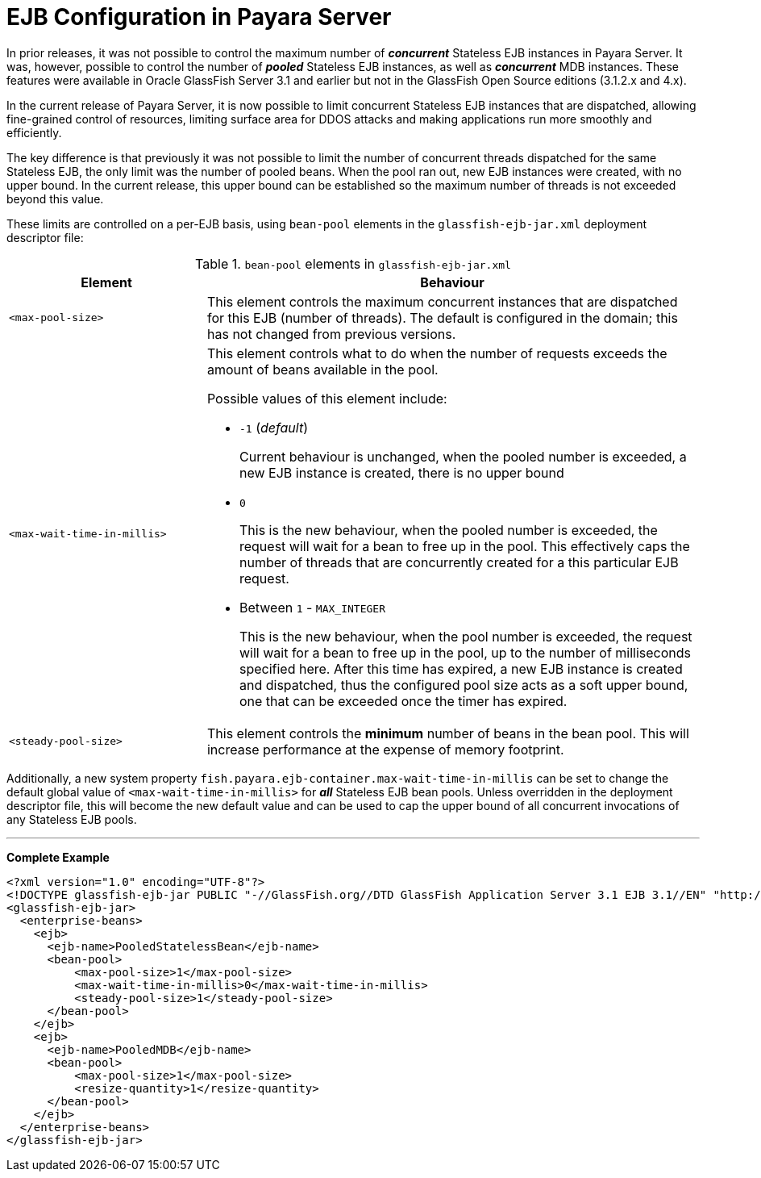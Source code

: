 = EJB Configuration in Payara Server

In prior releases, it was not possible to control the maximum number of *_concurrent_* Stateless EJB instances in Payara Server. It was, however, possible to control the number of *_pooled_* Stateless EJB instances, as well as *_concurrent_* MDB instances. These features were available in Oracle GlassFish Server 3.1 and earlier but not in the GlassFish Open Source editions (3.1.2.x and 4.x).


In the current release of Payara Server, it is now possible to limit concurrent Stateless EJB instances that are dispatched, allowing fine-grained control of resources, limiting surface area for DDOS attacks and making applications run more smoothly and efficiently.

The key difference is that previously it was not possible to limit the number of concurrent threads dispatched for the same Stateless EJB, the only limit was the number of pooled beans.  When the pool ran out, new EJB instances were created, with no upper bound.  In the current release, this upper bound can be established so the maximum number of threads is not exceeded beyond this value.

These limits are controlled on a per-EJB basis, using `bean-pool` elements in the `glassfish-ejb-jar.xml` deployment descriptor file:

[cols="4,10a",options="header"]
.`bean-pool` elements in `glassfish-ejb-jar.xml` 
|===
|Element
|Behaviour

|`<max-pool-size>`
|This element controls the maximum concurrent instances that are dispatched for this EJB (number of threads).  The default is configured in the domain; this has not changed from previous versions.

|`<max-wait-time-in-millis>`
|This element controls what to do when the number of requests exceeds the amount of beans available in the pool.

Possible values of this element include:

* `-1` (_default_)
+
Current behaviour is unchanged, when the pooled number is exceeded, a new EJB instance is created, there is no upper bound

* `0`
+
This is the new behaviour, when the pooled number is exceeded, the request will wait for a bean to free up in the pool. This effectively caps the number of threads that are concurrently created for a this particular EJB request.

* Between `1` - `MAX_INTEGER`
+ 
This is the new behaviour, when the pool number is exceeded, the request will wait for a bean to free up in the pool, up to the number of milliseconds specified here. After this time has expired, a new EJB instance is created and dispatched, thus the configured pool size acts as a soft upper bound, one that can be exceeded once the timer has expired.

|`<steady-pool-size>`
|This element controls the *minimum* number of beans in the bean pool. This will increase performance at the expense of memory footprint.

|===

Additionally, a new system property `fish.payara.ejb-container.max-wait-time-in-millis` can be set to change the default global value of `<max-wait-time-in-millis>` for *_all_* Stateless EJB bean pools. Unless overridden in the deployment descriptor file, this will become the new default value and can be used to cap the upper bound of all concurrent invocations of any Stateless EJB pools.

---

*Complete Example*

[source,xml]
----
<?xml version="1.0" encoding="UTF-8"?>
<!DOCTYPE glassfish-ejb-jar PUBLIC "-//GlassFish.org//DTD GlassFish Application Server 3.1 EJB 3.1//EN" "http://glassfish.org/dtds/glassfish-ejb-jar_3_1-1.dtd">
<glassfish-ejb-jar>
  <enterprise-beans>
    <ejb>
      <ejb-name>PooledStatelessBean</ejb-name>
      <bean-pool>
          <max-pool-size>1</max-pool-size>
          <max-wait-time-in-millis>0</max-wait-time-in-millis>
          <steady-pool-size>1</steady-pool-size>
      </bean-pool>
    </ejb>
    <ejb>
      <ejb-name>PooledMDB</ejb-name>
      <bean-pool>
          <max-pool-size>1</max-pool-size>
          <resize-quantity>1</resize-quantity>
      </bean-pool>
    </ejb>
  </enterprise-beans>
</glassfish-ejb-jar>
----
